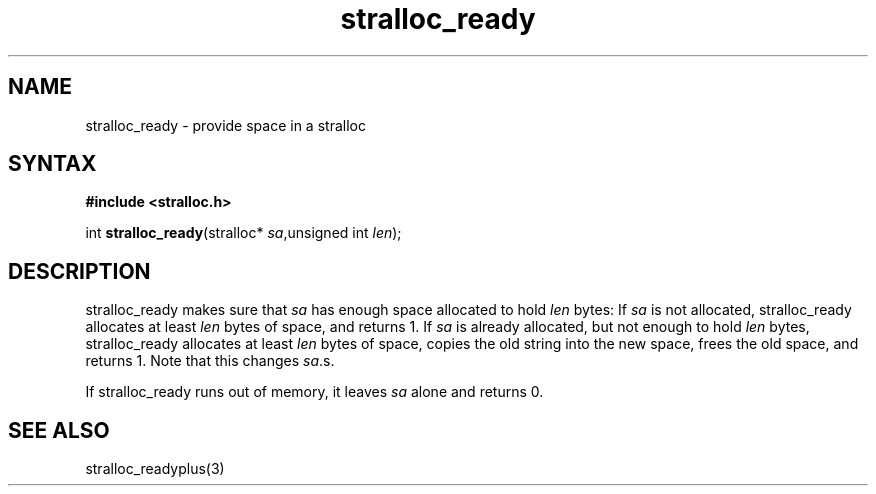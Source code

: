 .TH stralloc_ready 3
.SH NAME
stralloc_ready \- provide space in a stralloc
.SH SYNTAX
.B #include <stralloc.h>

int \fBstralloc_ready\fP(stralloc* \fIsa\fR,unsigned int \fIlen\fR);
.SH DESCRIPTION
stralloc_ready makes sure that \fIsa\fR has enough space allocated to hold
\fIlen\fR bytes: If \fIsa\fR is not allocated, stralloc_ready allocates at least
\fIlen\fR bytes of space, and returns 1. If \fIsa\fR is already allocated, but
not enough to hold \fIlen\fR bytes, stralloc_ready allocates at least \fIlen\fR
bytes of space, copies the old string into the new space, frees the
old space, and returns 1. Note that this changes \fIsa\fR.s.

If stralloc_ready runs out of memory, it leaves \fIsa\fR alone and
returns 0.
.SH "SEE ALSO"
stralloc_readyplus(3)
